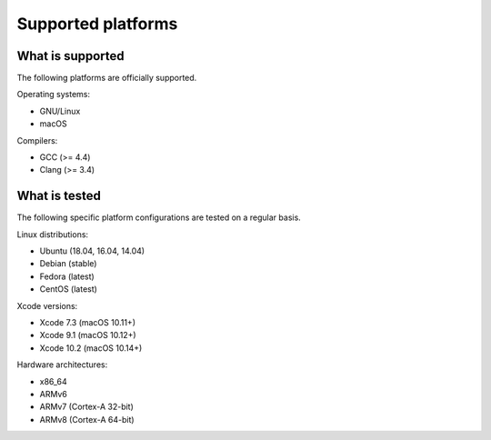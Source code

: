 Supported platforms
*******************

.. seealso::

   * :doc:`/development/continuous_integration`

What is supported
-----------------

The following platforms are officially supported.

Operating systems:

* GNU/Linux
* macOS

Compilers:

* GCC (>= 4.4)
* Clang (>= 3.4)

What is tested
--------------

The following specific platform configurations are tested on a regular basis.

Linux distributions:

* Ubuntu (18.04, 16.04, 14.04)
* Debian (stable)
* Fedora (latest)
* CentOS (latest)

Xcode versions:

* Xcode 7.3 (macOS 10.11+)
* Xcode 9.1 (macOS 10.12+)
* Xcode 10.2 (macOS 10.14+)

Hardware architectures:

* x86_64
* ARMv6
* ARMv7 (Cortex-A 32-bit)
* ARMv8 (Cortex-A 64-bit)
